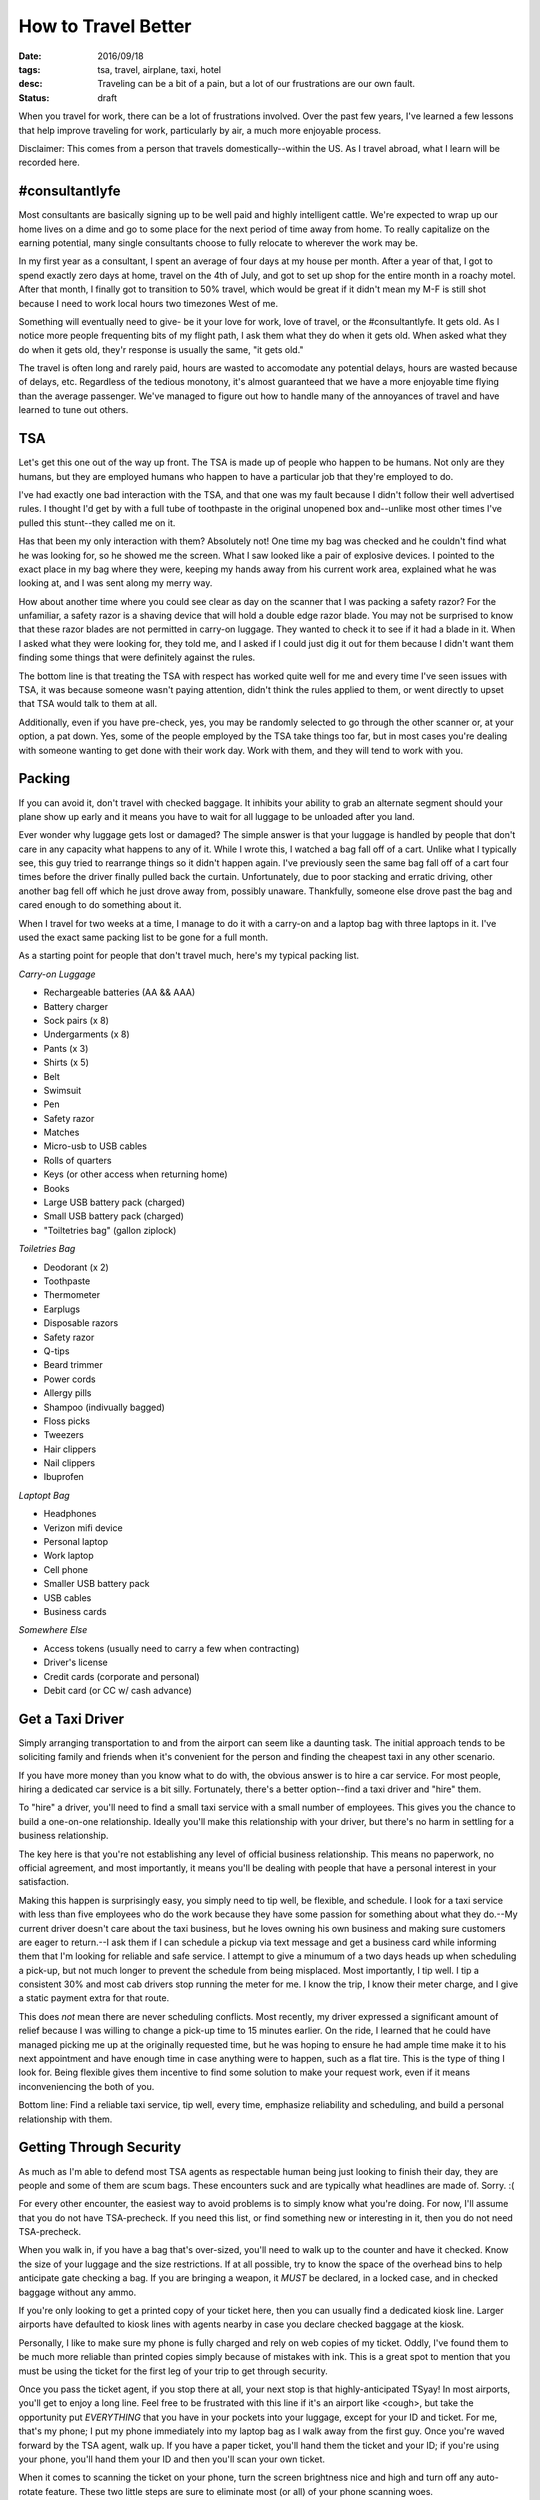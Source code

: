 How to Travel Better
====================
:date: 2016/09/18
:tags: tsa, travel, airplane, taxi, hotel
:desc: Traveling can be a bit of a pain, but a lot of our frustrations are our own fault.
:status: draft

When you travel for work, there can be a lot of frustrations involved. Over the
past few years, I've learned a few lessons that help improve traveling for work,
particularly by air, a much more enjoyable process.

Disclaimer: This comes from a person that travels domestically--within the US.
As I travel abroad, what I learn will be recorded here.

#consultantlyfe
---------------

Most consultants are basically signing up to be well paid and highly intelligent
cattle. We're expected to wrap up our home lives on a dime and go to some place
for the next period of time away from home. To really capitalize on the earning
potential, many single consultants choose to fully relocate to wherever the work
may be.

In my first year as a consultant, I spent an average of four days at my house
per month. After a year of that, I got to spend exactly zero days at home,
travel on the 4th of July, and got to set up shop for the entire month in a
roachy motel. After that month, I finally got to transition to 50% travel, which
would be great if it didn't mean my M-F is still shot because I need to work
local hours two timezones West of me.

Something will eventually need to give- be it your love for work, love of travel,
or the #consultantlyfe. It gets old. As I notice more people frequenting bits
of my flight path, I ask them what they do when it gets old. When asked what
they do when it gets old, they'r response is usually the same, "it gets old."

The travel is often long and rarely paid, hours are wasted to accomodate any
potential delays, hours are wasted because of delays, etc. Regardless of the
tedious monotony, it's almost guaranteed that we have a more enjoyable time
flying than the average passenger. We've managed to figure out how to handle
many of the annoyances of travel and have learned to tune out others.

TSA
---

Let's get this one out of the way up front. The TSA is made up of people who
happen to be humans. Not only are they humans, but they are employed humans
who happen to have a particular job that they're employed to do.

I've had exactly one bad interaction with the TSA, and that one was my fault
because I didn't follow their well advertised rules. I thought I'd get by with
a full tube of toothpaste in the original unopened box and--unlike most other
times I've pulled this stunt--they called me on it.

Has that been my only interaction with them? Absolutely not! One time my bag
was checked and he couldn't find what he was looking for, so he showed me the
screen. What I saw looked like a pair of explosive devices. I pointed to the
exact place in my bag where they were, keeping my hands away from his current
work area, explained what he was looking at, and I was sent along my merry way.

How about another time where you could see clear as day on the scanner that I
was packing a safety razor? For the unfamiliar, a safety razor is a shaving
device that will hold a double edge razor blade. You may not be surprised to
know that these razor blades are not permitted in carry-on luggage. They wanted
to check it to see if it had a blade in it. When I asked what they were looking
for, they told me, and I asked if I could just dig it out for them because I
didn't want them finding some things that were definitely against the rules.

The bottom line is that treating the TSA with respect has worked quite well for
me and every time I've seen issues with TSA, it was because someone wasn't
paying attention, didn't think the rules applied to them, or went directly to
upset that TSA would talk to them at all.

Additionally, even if you have pre-check, yes, you may be randomly selected to
go through the other scanner or, at your option, a pat down. Yes, some of the
people employed by the TSA take things too far, but in most cases you're dealing
with someone wanting to get done with their work day. Work with them, and they
will tend to work with you.

Packing
-------

If you can avoid it, don't travel with checked baggage. It inhibits your ability
to grab an alternate segment should your plane show up early and it means you
have to wait for all luggage to be unloaded after you land.

Ever wonder why luggage gets lost or damaged? The simple answer is that your
luggage is handled by people that don't care in any capacity what happens to any
of it. While I wrote this, I watched a bag fall off of a cart. Unlike what I
typically see, this guy tried to rearrange things so it didn't happen again.
I've previously seen the same bag fall off of a cart four times before the driver
finally pulled back the curtain. Unfortunately, due to poor stacking and erratic
driving, other another bag fell off which he just drove away from, possibly
unaware. Thankfully, someone else drove past the bag and cared enough to do
something about it.

When I travel for two weeks at a time, I manage to do it with a carry-on and a
laptop bag with three laptops in it. I've used the exact same packing list to be
gone for a full month.

As a starting point for people that don't travel much, here's my typical packing
list.

*Carry-on Luggage*

* Rechargeable batteries (AA && AAA)
* Battery charger
* Sock pairs (x 8)
* Undergarments (x 8)
* Pants (x 3)
* Shirts (x 5)
* Belt
* Swimsuit
* Pen
* Safety razor
* Matches
* Micro-usb to USB cables
* Rolls of quarters
* Keys (or other access when returning home)
* Books
* Large USB battery pack (charged)
* Small USB battery pack (charged)
* "Toiltetries bag" (gallon ziplock)

*Toiletries Bag*

* Deodorant (x 2)
* Toothpaste
* Thermometer
* Earplugs
* Disposable razors
* Safety razor
* Q-tips
* Beard trimmer
* Power cords
* Allergy pills
* Shampoo (indivually bagged)
* Floss picks
* Tweezers
* Hair clippers
* Nail clippers
* Ibuprofen

*Laptopt Bag*

* Headphones
* Verizon mifi device
* Personal laptop
* Work laptop
* Cell phone
* Smaller USB battery pack
* USB cables
* Business cards

*Somewhere Else*

* Access tokens (usually need to carry a few when contracting)
* Driver's license
* Credit cards (corporate and personal)
* Debit card (or CC w/ cash advance)

Get a Taxi Driver
-----------------

Simply arranging transportation to and from the airport can seem like a daunting
task. The initial approach tends to be soliciting family and friends when it's
convenient for the person and finding the cheapest taxi in any other scenario.

If you have more money than you know what to do with, the obvious answer is to
hire a car service. For most people, hiring a dedicated car service is a bit
silly. Fortunately, there's a better option--find a taxi driver and "hire" them.

To "hire" a driver, you'll need to find a small taxi service with a small number
of employees. This gives you the chance to build a one-on-one relationship.
Ideally you'll make this relationship with your driver, but there's no harm in
settling for a business relationship.

The key here is that you're not establishing any level of official business
relationship. This means no paperwork, no official agreement, and most importantly,
it means you'll be dealing with people that have a personal interest in your
satisfaction.

Making this happen is surprisingly easy, you simply need to tip well, be flexible,
and schedule. I look for a taxi service with less than five employees who do the
work because they have some passion for something about what they do.--My current
driver doesn't care about the taxi business, but he loves owning his own business
and making sure customers are eager to return.--I ask them if I can schedule a
pickup via text message and get a business card while informing them that I'm
looking for reliable and safe service. I attempt to give a minumum of a two days
heads up when scheduling a pick-up, but not much longer to prevent the schedule
from being misplaced. Most importantly, I tip well. I tip a consistent 30% and
most cab drivers stop running the meter for me. I know the trip, I know their
meter charge, and I give a static payment extra for that route.

This does *not* mean there are never scheduling conflicts. Most recently, my
driver expressed a significant amount of relief because I was willing to change
a pick-up time to 15 minutes earlier. On the ride, I learned that he could have
managed picking me up at the originally requested time, but he was hoping to
ensure he had ample time make it to his next appointment and have enough time
in case anything were to happen, such as a flat tire. This is the type of thing
I look for. Being flexible gives them incentive to find some solution to make
your request work, even if it means inconveniencing the both of you.

Bottom line: Find a reliable taxi service, tip well, every time, emphasize
reliability and scheduling, and build a personal relationship with them.

Getting Through Security
------------------------

As much as I'm able to defend most TSA agents as respectable human being just
looking to finish their day, they are people and some of them are scum bags.
These encounters suck and are typically what headlines are made of. Sorry. :(

For every other encounter, the easiest way to avoid problems is to simply know
what you're doing. For now, I'll assume that you do not have TSA-precheck. If
you need this list, or find something new or interesting in it, then you do not
need TSA-precheck.

When you walk in, if you have a bag that's over-sized, you'll need to walk up to
the counter and have it checked. Know the size of your luggage and the size
restrictions. If at all possible, try to know the space of the overhead bins to
help anticipate gate checking a bag. If you are bringing a weapon, it *MUST* be
declared, in a locked case, and in checked baggage without any ammo.

If you're only looking to get a printed copy of your ticket here, then you can
usually find a dedicated kiosk line. Larger airports have defaulted to kiosk
lines with agents nearby in case you declare checked baggage at the kiosk.

Personally, I like to make sure my phone is fully charged and rely on web copies
of my ticket. Oddly, I've found them to be much more reliable than printed copies
simply because of mistakes with ink. This is a great spot to mention that you
must be using the ticket for the first leg of your trip to get through security.

Once you pass the ticket agent, if you stop there at all, your next stop is that
highly-anticipated TSyay! In most airports, you'll get to enjoy a long line.
Feel free to be frustrated with this line if it's an airport like <cough>, but
take the opportunity put *EVERYTHING* that you have in your pockets into your
luggage, except for your ID and ticket. For me, that's my phone; I put my phone
immediately into my laptop bag as I walk away from the first guy. Once you're
waved forward by the TSA agent, walk up. If you have a paper ticket, you'll hand
them the ticket and your ID; if you're using your phone, you'll hand them your ID
and then you'll scan your own ticket.

When it comes to scanning the ticket on your phone, turn the screen brightness
nice and high and turn off any auto-rotate feature. These two little steps are
sure to eliminate most (or all) of your phone scanning woes.

Next up, the scanners. For our non-precheck folks, you'll want to put your shoes
and toiletries in one bin. Put each laptop you're carrying into its own bin;
your laptop bag will also go into its own bin. The charger and everything else
can stay in there, but the laptops must be removed. Note, you should have no
metal on you because you put all that away while you were in line. All you have
to do now is place your items on the belt, wait to be waved forward, step into
the dreadful scanner, hands over your head, and step out once the scanner did
its semi-circle pass.

If you're not a horrible criminal, your luggage will come through, you'll put
it all back together, and you'll be on your way. I've always held my ID and
license in my hands going through these scanners and never had anyone say
anything about it.

If you do happen to be a horrible criminal, your bag will be pulled aside for
a bag check. This typically means something funny popped up on the scanner. In
some cases, you might be carrying a harmless item that looks like a pair of
explosive devices. There are a few simple rules of engagement. Remember that
these are people with very boring and repetitive jobs and this is a mundane
break from the routine. By remaining relaxed and responsive, you'll keep the
situation calm and controlled. Once your luggage has touched the belt, it is no
longer in your possession. Until it passes through the scanner or is released
to you. This means you can not touch it. You may offer to show them exactly
where the item is, and they may refuse. Don't ask why--this is called
challenging/escalation.

In most cases, just remaining calm and responsive is all that's needed to avoid
issues with TSA agents.

For the record, every TSA agent has allowed me to see the scanner and point out
the exact location of what they're looking for. In only one situation was I
permitted to grab the item myself.

TSA Pre-check
-------------

Have you noticed those TSA Pre-check lines that provide shortened lines and
relaxed security screening? If you're a frequent traveler that's familiar with
the entire security screening process, then you may be tempted to look into
getting this expidited screening. If you're not a frequent traveler--for the
sake of havin a number, let's say at least ten flights per years--I strongly
recommend skipping the service.

For those of us that obtain pre-check, we have different rules to follow. For
starters, unless you have metal in your shoes, they stay on your feet. If they
do have enough metal to set off a metal detector, you get to still take them off
of your feet to be scanned. If an agent informs you that's not needed, just say,
"they have metal." Your laptops stay in your bag.

If you have a safety razor in your bag, you'll need to either remove it and put
it in a bowl or orientate it in your luggage so that it looks like something else
on the scanner.

Gate Checking Bags
------------------

Gate checking a bag is *NOT* for being too lazy to check it at the counter. If
you do this you are holding up our flights and we all hate you for it. If,
however, your bag is within size limits but the overhead bins are full or too
small, you will get to experience gate checking. A tag will be put on your
luggage and you'll be given the ticket stub. You'll leave your luggage at the
end of the jet bridge (walkway from gate to plane). When you depart the plane,
after landing, you will typically stand right outside of the plane lined up
along the edge as passengers pass you. The gate checked luggage will be brought
back up for you to claim and keep going.

In some situations, your gate checked luggage will be "checked to your final
destination." In most cases, all this means is that your luggage won't be picked
up as you depart the plane, but rather at the baggage claim area. Instead of a
small tag and tiny stub, you're luggage will receive the larger sticky tags and
you'll be given the claim ticket.

Be careful, though. If you check your luggage to the final destination, it means
you are locked into your flight path.

Getting Alternate Flights
-------------------------

If you're a frequent traveler, you likely build in a bit of "acts of god" time.
At one particular airport, I schedule a minimum two hour layover just to be able
to accomodate unexpected problems. Sometimes, this means I'll get to the airport
early enough that I can catch an alternate flight to my destination.

In order to pull this off, you need to have no checked luggage, the alternate
flight has to have not begun boarding, the gate agent needs to approve it, and
you need to stay out of their face. There ar sometimes exceptions to earlier
flights. In the past, I've been in a position where a rep has called into question
my physical ability to literally sprint approximately twenty gates to reach an
already fully boarded plane where the pilot or gate agent could have easily said
they will not be waiting for me. No reason was needed to say no, but they chose to
say yes. I sprinted half of Terminal B in DEN w/ and by the time I got there,
the pilot was starting to walk into the hallway and asked me if I'm the guy.

It can be frustrating when the gate agent could obviously let you on but is just
choosing to be both lazy and stubborn, but the only thing that means is that you
don't get to go on the earlier flight.

If you're on the flip side of this and arrive late but haven't missed your flight,
feel free to explain to the gate agent that you're pushing the time for your next
flight and ask them to call the gate to let them know you're heading directly
there. The gate agent doesn't have to call and your connection doesn't have to
wait, but we're still talking about real people doing a job, and in most cases,
they'll be willing to provide that simple service. Even if that gate agent
declines helping you out, look for a nearby counter without a line.

If you've completely missed your flight, you still need to not panic. Ask a gate
agent where the nearest customer service counter is, and enjoy a nice long wait
in line.

Sometimes, when the alternate flight is boarding or soon to be boarding and the
line is long enough there's no way I'll make it, I've been known to take a risk
and head to the gate. The one time I dared try this, I ended up being put on the
flight.

In addition to not panicking, even if you're in such a tight situation, DO NOT
crowd the agents! Standing at the far edge of the counter does not count, and
neither does standing nearby intently watching their every move.

From the words of the ticket agent, "why the **** are you crowding the ****
counter? I'm sorry, but there is nothing we agents hate more than customers that
crowd the **** counter. Just go away, sit down, and if we can get you on this
flight we'll make it happen."

So, we need to not be near the counter. Go up to them, explain the situation, and
if you won't be provided an instant yes or no, then ask if they'd like you to just
sit down and wait. Then go ahead and do exactly that.

Boarding Time
-------------

In most cases, you'll be boarding by group number. The first passengers that get
to board are active military, families with kids under X years of age, and people
with disabilities. Next up is the numbered groups. You board by your group number.

This is where it gets tricky, see, lines do not have to form straight out into
the hallway where people are trying to get from one gate to the next. Have you
ever noticed moving walkways in between gates? You might be surprised to know
that people forming lines directly away from the gates are part of the reason
these moving walkways exist. If we could just simply learn to wrap our lines
around parallel to direction everyone is moving, travel starts to look much less
insane. Better yet is when people that didn't get up there to start a short line
just stay seated and wait for their group number to be called before calmly
forming a line.

As you're boarding, remember that everyone behind you is counting on you to get
get your luggage stowed and to get into your seat so that they can do the same.

When you do find your seat, stow your luggage right away. Carry-on bags go in
wheel first and lengthwise. Your other "personal item" goes completely underneath
the seat in front of you until you're in the air. Please, don't make me make you
do it. It's awkward for me when I put your seat up for you or put your stuff
where it belongs for my own personal safety. As someone who's bothered
researching the why, I will absolutely do it if you do not.

In The Sky
----------

Once you get into your seat and buckled up and finish attentively listening to
the flight attendent, it's take off time!

What are the basic rules of not hating everyone around you?!

* The person in the middle gets the arm rests (both)
* The person in the window seat gets only the window arm rest
* Better yet, don't use them, unless you're in first class
* Please, thank-you, and a smile are always appropriate
* Earplugs and headphones are a polite "leave me alone"
* Not in the isle seat and need the restroom? I like to start with, "I'm sorry..."

Traveler Pet Peeves
-------------------

For fun, I started asking some of the frequent travelers I met what some of
their biggest pet peeves are. This part gets fun because I have not once heard
"screaming infants" or "TSA" as a response.

Their responses:

* "To be honest, it's the guy next to me that tries to chat me up when I'm just
  trying to relax." (I was that guy)
* Travelers that hold me up because they're completely clueless.
* Parents that let their kids kick strangers because they're feeling cranky.

Leaving the Plane
-----------------

Similar to boarding time, people are counting on you to get moving and off the
plane so they can do the same. If you're not able to handle this, I assure you,
passengers that choose to wait for others to pass are absolutely appreciated,
at least by other passengers.

You get off the plane in the order of seats. One row fully exits their row
before the next row starts. You're not special, you know the rule, it's basic
common sense... no excuses. Be Patient.

On the flip side of this coin. If you're not ready to get off the plane, this is
*not* the time to stand in the ilse putting your crap together. I, like many
others, will push you out of the way. You got a problem with it? Learn how to
travel.

Please, let this emphasize how quickly you will upset people in this situation.
Patience for the person in front of you is expected, but limited to about 5-10
seconds. It's easier to just pay attention to the flight attendants when they
tell you to pack it up.

That person that was stuck putting their luggage in farther back bins? It is
quiet appropriate to let these people past you, if at all possible. It's also
not a bad idea to ask them if you can reach it for them. It's not just being
extra friendly, it's a sucky situation for them to be in and inconvenient for
everyone.

Transportation
--------------

Transportation is another area where brand-loyalty is worthwhile. I've been able
to be upgraded from an economy car up to a Mercedez SLK300. That was a nice
surprise considering I'd mentioned it only as a joke and already said I'm okay
with the current assignment. He told me a stall number that I could check out
and take it if I like it. I liked it! Yes, I also went back and thanked him.

If you're getting a rental, then it's likely you're in walking distance to the
vehicles or else the rental agency is likely to run a shuttle. I've found that,
in most cases, if you're in an area that doesn't have Uber, cab fares tend to
remain somewhat reasonable, but that's also from a small sample size. In my
experience, reasonable is usually about 4x what Uber will charge outside of
surge pricing.

Sometimes, your cheapest route is not the obvious route. There have been times
where I've wanted to fly through DEN to SJC but had to take a lesser flight to
SFO and then take an uber all the way back to SJC I didn't go into SJC, but my
desination was right there. The cabbie provided an estimated $140 to get me
there. Since uber estimated the trip to be nearly $100 less, I opted for Uber.

Hotels
------

Again, brand-loyalty matters. Hilton, Marriott, and Sheraton are your three big
options. At the time of this writing, I'm over half way to having lifetime status
with my prefered hotel.

Perhaps the most important thing to do when you get to your hotel is to be
friendly and respectful. I've found that most people working here enjoy the work
and are eager to make everyone happy. If you return the favor by being happy
and friendly, it's amazing what lengths they'll go to when issues happen.

Restaraunts & Bars
------------------

When I'll be in an area for an extended period of time, I find it incredibly
beneficial to find the best restaurant in the area with reasonable prices as
well as a fully stocked bar that I can sit at.

If you find a place like this, pay attention to the bar tenders. The best bar
tender is likely to know about all of the cool places in an area. When you find
this person, make them like you! Be friendly, engage in real conversation,
actually be a nice and likeable person! On top of that, you should consistenty
tip very well. If you order food at the bar, NEVER ask or extra services. A bar
tender is *NOT* a waiter and this is one of the second quickest ways to make
them hate you. Next up, be respectful of their time. They're busy and will chat
when they are free and if they feel like it.

Many of you may read this and think it's a series of horribly obvious statements,
but I assure you, it's not that obvious to many people.

Here's where it gets fun. That knowledgeable bar tender probably knows almost
everything about anything... including things of questionable legality. If you
want to ask them about this subject matter, then it's a great thing they're now
a buddy of yours that you also tip very well. When they're not busy, feel free
to quietly ask them about it. Be subtle, quiet, and accept no.

Of course, you don't need to use the relationship for this. Ask them if they
happen to know of any really awesome whiskey bars. The last time I asked my bar
tender this question, we wound at a beach with a bar, followed by a whiskey bar
in the back room. I walked out of there with a new drink in my top five.

Summary
-------

This got much longer than I anticipated! Unfortunately, I don't think I can come
up with a nice little summary. Really, if you travel, you should either know
everyhing I listed above by heart or you should be emailing me your disagreement.

A few key points, though:

* Know what's going on around you
* If you're holding people up, get out of the way
* Establish relationships with the people you meet
* Be respectful, friendly, and courteous
